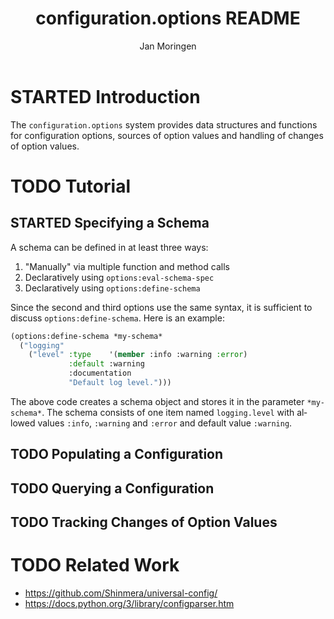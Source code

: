 #+TITLE:       configuration.options README
#+AUTHOR:      Jan Moringen
#+EMAIL:       jmoringe@techfak.uni-bielefeld.de
#+DESCRIPTION:
#+KEYWORDS:    common lisp, options, configuration
#+LANGUAGE:    en

* STARTED Introduction
  The =configuration.options= system provides data structures and
  functions for configuration options, sources of option values and
  handling of changes of option values.

  #+ATTR_HTML: :alt "build status image" :title Build Status :align right
  [[https://travis-ci.org/scymtym/configuration.options][https://travis-ci.org/scymtym/configuration.options.svg]]

* TODO Tutorial
** STARTED Specifying a Schema
   A schema can be defined in at least three ways:

   1. "Manually" via multiple function and method calls
   2. Declaratively using ~options:eval-schema-spec~
   3. Declaratively using ~options:define-schema~

   Since the second and third options use the same syntax, it is
   sufficient to discuss ~options:define-schema~. Here is an example:
   #+BEGIN_SRC lisp
   (options:define-schema *my-schema*
     ("logging"
       ("level" :type    '(member :info :warning :error)
                :default :warning
                :documentation
                "Default log level.")))
   #+END_SRC
   The above code creates a schema object and stores it in the
   parameter ~*my-schema*~. The schema consists of one item named
   =logging.level= with allowed values =:info=, =:warning= and
   =:error= and default value =:warning=.
** TODO Populating a Configuration
** TODO Querying a Configuration
** TODO Tracking Changes of Option Values
* TODO Related Work
  + https://github.com/Shinmera/universal-config/
  + https://docs.python.org/3/library/configparser.htm
* Settings                                                         :noexport:

#+OPTIONS: H:2 num:nil toc:t \n:nil @:t ::t |:t ^:t -:t f:t *:t <:t
#+OPTIONS: TeX:t LaTeX:t skip:nil d:nil todo:t pri:nil tags:not-in-toc
